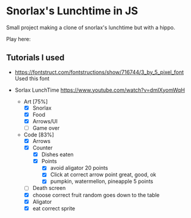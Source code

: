 * Snorlax's Lunchtime in JS
Small project making a clone of snorlax's lunchtime but with a hippo. 

Play here: 

** Tutorials I used
- https://fontstruct.com/fontstructions/show/716744/3_by_5_pixel_font Used this font

- Sorlax LunchTime
  https://www.youtube.com/watch?v=dmIXyomWqH
  - Art [75%]
    - [X] Snorlax
    - [X] Food
    - [X] Arrows/UI
    - [ ] Game over
  - Code [83%]
    - [X] Arrows
    - [X] Counter
      - [X] Dishes eaten
      - [X] Points
        - [X] avoid aligator 20 points
        - [X] Click at correct arrow point great, good, ok
        - [X] pumpkin, watermellon, pineapple 5 points
    - [ ] Death screen
    - [X] choose correct fruit random goes down to the table
    - [X] Aligator
    - [X] eat correct sprite
